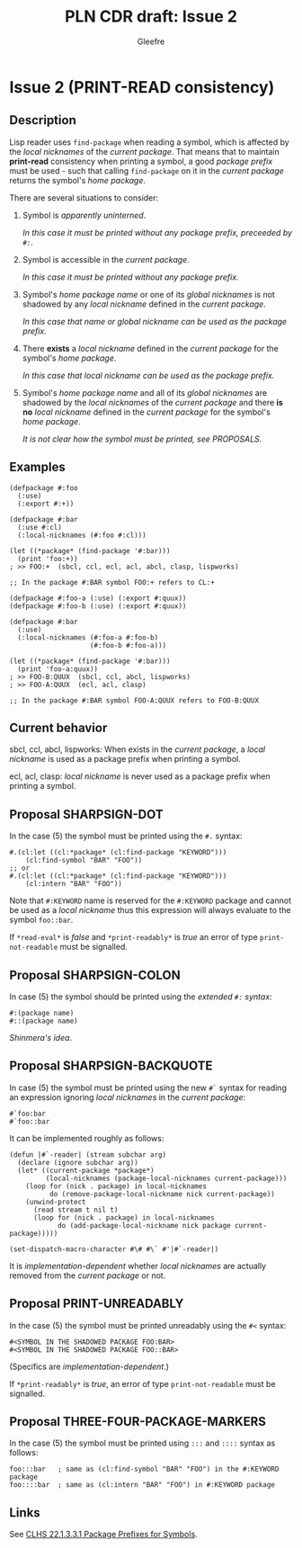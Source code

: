#+title: PLN CDR draft: Issue 2
#+author: Gleefre
#+email: varedif.a.s@gmail.com

#+options: toc:nil
#+latex_header: \usepackage[margin=1in]{geometry}

* Issue 2 (PRINT-READ consistency)
  :PROPERTIES:
  :CUSTOM_ID: issue-2
  :END:
** Description
   Lisp reader uses ~find-package~ when reading a symbol, which is affected by the
   /local nicknames/ of the /current package/. That means that to maintain *print-read*
   consistency when printing a symbol, a good /package prefix/ must be used - such that
   calling ~find-package~ on it in the /current package/ returns the symbol's /home
   package/.

   There are several situations to consider:
   1. Symbol is /apparently uninterned/.

      /In this case it must be printed without any package prefix, preceeded by ~#:~./

   2. Symbol is accessible in the /current package/.

      /In this case it must be printed without any package prefix./

   3. Symbol's /home package/ /name/ or one of its /global nicknames/ is not shadowed
      by any /local nickname/ defined in the /current package/.

      /In this case that name or global nickname can be used as the package prefix./

   4. There *exists* a /local nickname/ defined in the /current package/ for the
      symbol's /home package/.

      /In this case that local nickname can be used as the package prefix./

   5. Symbol's /home package/ /name/ and all of its /global nicknames/ are shadowed by
      the /local nicknames/ of the /current package/ and there *is no* /local nickname/
      defined in the /current package/ for the symbol's /home package/.

      /It is not clear how the symbol must be printed, see PROPOSALS./
** Examples
   #+BEGIN_SRC common-lisp
     (defpackage #:foo
       (:use)
       (:export #:+))

     (defpackage #:bar
       (:use #:cl)
       (:local-nicknames (#:foo #:cl)))

     (let ((*package* (find-package '#:bar)))
       (print 'foo:+))
     ; >> FOO:+  (sbcl, ccl, ecl, acl, abcl, clasp, lispworks)

     ;; In the package #:BAR symbol FOO:+ refers to CL:+
   #+END_SRC

   #+BEGIN_SRC common-lisp
     (defpackage #:foo-a (:use) (:export #:quux))
     (defpackage #:foo-b (:use) (:export #:quux))

     (defpackage #:bar
       (:use)
       (:local-nicknames (#:foo-a #:foo-b)
                         (#:foo-b #:foo-a)))

     (let ((*package* (find-package '#:bar)))
       (print 'foo-a:quux))
     ; >> FOO-B:QUUX  (sbcl, ccl, abcl, lispworks)
     ; >> FOO-A:QUUX  (ecl, acl, clasp)

     ;; In the package #:BAR symbol FOO-A:QUUX refers to FOO-B:QUUX
   #+END_SRC
** Current behavior
   sbcl, ccl, abcl, lispworks:
     When exists in the /current package/, a /local nickname/ is used as a package
     prefix when printing a symbol.

   ecl, acl, clasp:
     /local nickname/ is never used as a package prefix when printing a symbol.
** Proposal SHARPSIGN-DOT
   In the case (5) the symbol must be printed using the ~#.~ syntax:

   #+BEGIN_SRC common-lisp
     #.(cl:let ((cl:*package* (cl:find-package "KEYWORD")))
         (cl:find-symbol "BAR" "FOO"))
     ;; or
     #.(cl:let ((cl:*package* (cl:find-package "KEYWORD")))
         (cl:intern "BAR" "FOO"))
   #+END_SRC

   Note that ~#:KEYWORD~ name is reserved for the ~#:KEYWORD~ package and
   cannot be used as a /local nickname/ thus this expression will always
   evaluate to the symbol ~foo::bar~.

   If ~*read-eval*~ is /false/ and ~*print-readably*~ is /true/ an error of type
   ~print-not-readable~ must be signalled.
** Proposal SHARPSIGN-COLON
   In case (5) the symbol should be printed using the /extended ~#:~ syntax/:
     : #:(package name)
     : #::(package name)
   /Shinmera's idea/.
** Proposal SHARPSIGN-BACKQUOTE
   In case (5) the symbol must be printed using the new ~#`~ syntax for reading an
   expression ignoring /local nicknames/ in the /current package/:
     : #`foo:bar
     : #`foo::bar
   It can be implemented roughly as follows:
   #+BEGIN_SRC common-lisp
     (defun |#`-reader| (stream subchar arg)
       (declare (ignore subchar arg))
       (let* ((current-package *package*)
              (local-nicknames (package-local-nicknames current-package)))
         (loop for (nick . package) in local-nicknames
               do (remove-package-local-nickname nick current-package))
         (unwind-protect
           (read stream t nil t)
           (loop for (nick . package) in local-nicknames
                 do (add-package-local-nickname nick package current-package)))))

     (set-dispatch-macro-character #\# #\` #'|#`-reader|)
   #+END_SRC
   It is /implementation-dependent/ whether /local nicknames/ are actually removed
   from the /current package/ or not.
** Proposal PRINT-UNREADABLY
   In the case (5) the symbol must be printed unreadably using the ~#<~ syntax:
     : #<SYMBOL IN THE SHADOWED PACKAGE FOO:BAR>
     : #<SYMBOL IN THE SHADOWED PACKAGE FOO::BAR>
   (Specifics are /implementation-dependent/.)

   If ~*print-readably*~ is /true/, an error of type ~print-not-readable~ must be
   signalled.
** Proposal THREE-FOUR-PACKAGE-MARKERS
   In the case (5) the symbol must be printed using ~:::~ and ~::::~ syntax as follows:
   #+BEGIN_SRC common-lisp
     foo:::bar   ; same as (cl:find-symbol "BAR" "FOO") in the #:KEYWORD package
     foo::::bar  ; same as (cl:intern "BAR" "FOO") in #:KEYWORD package
   #+END_SRC
** Links
   See [[https://www.lispworks.com/documentation/HyperSpec/Body/22_acca.htm][CLHS 22.1.3.3.1 Package Prefixes for Symbols]].
